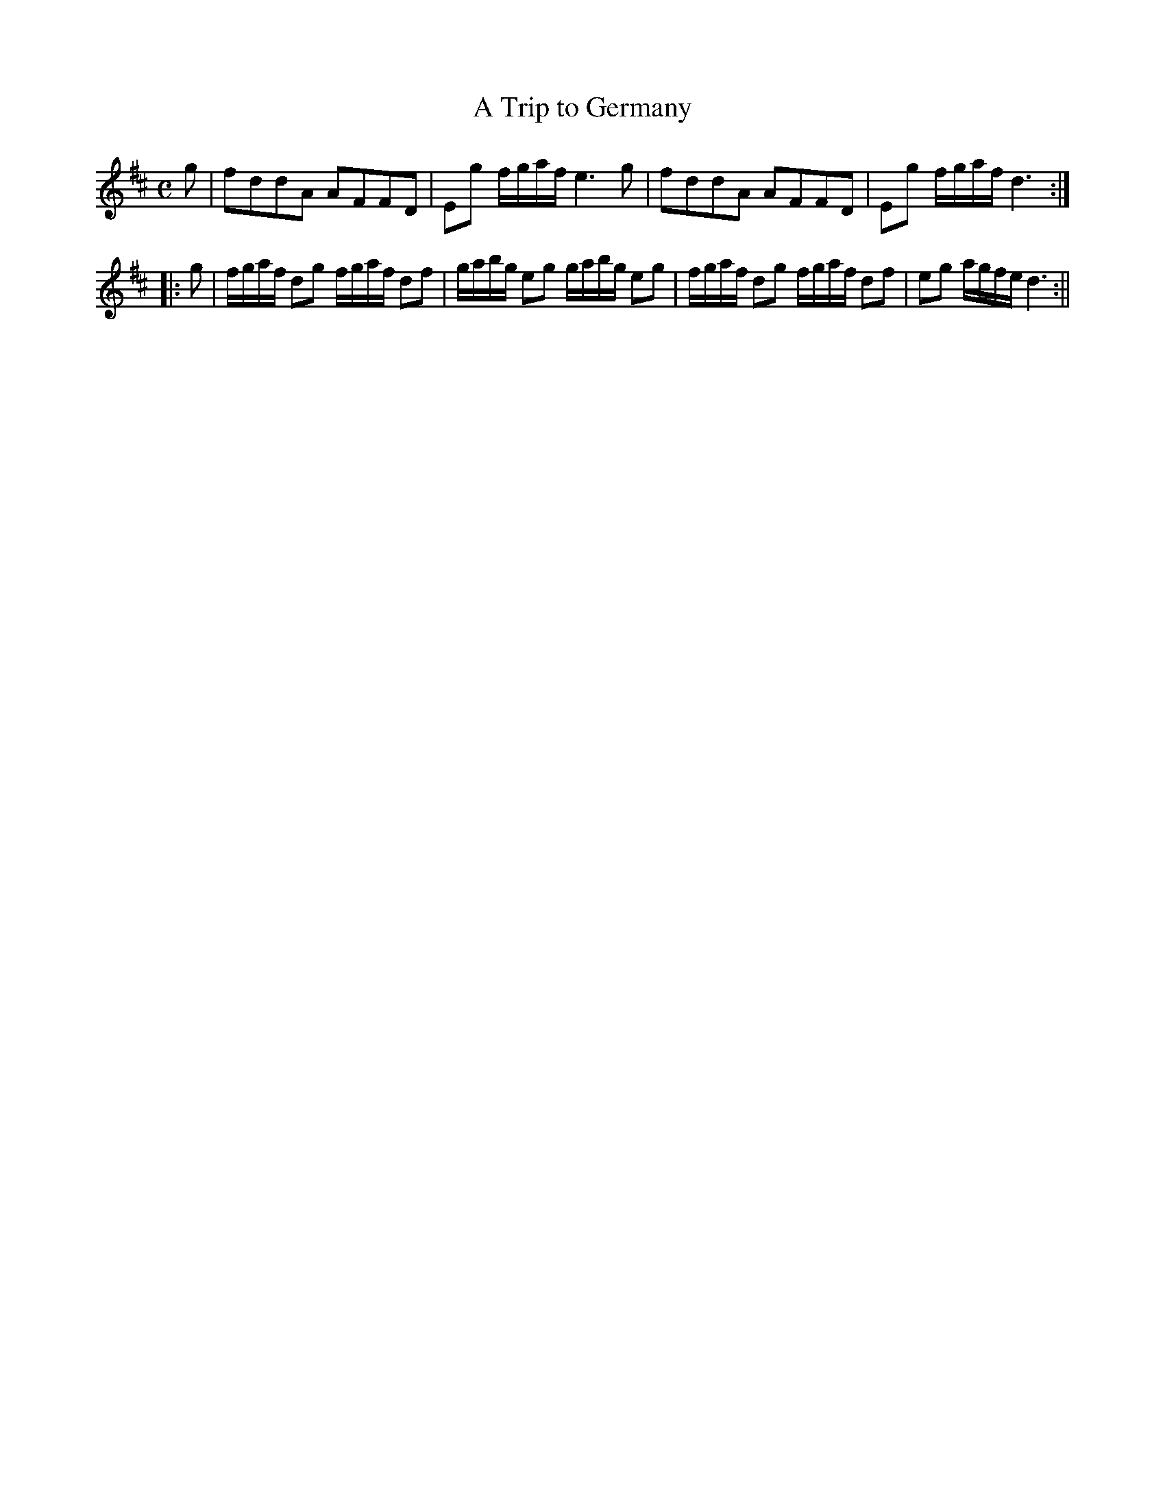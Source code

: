 X:1
T:Trip to Germany, A
M:C
L:1/8
B:Thompson's Compleat Collection of 200 Favourite Country Dances, vol. 2 (London, 1765)
Z:Transcribed and edited by Flynn Titford-Mock, 2007
Z:abc's:AK/Fiddler's Companion
K:D
g|fddA AFFD|Eg f/g/a/f/ e3g|fddA AFFD|Eg f/g/a/f/ d3:|
|:g|f/g/a/f/ dg f/g/a/f/ df|g/a/b/g/ eg g/a/b/g/ eg|f/g/a/f/ dg f/g/a/f/ df|eg a/g/f/e/ d3:||
